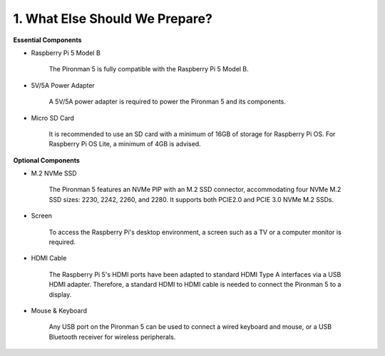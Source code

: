 1. What Else Should We Prepare?
===================================

**Essential Components**

* Raspberry Pi 5 Model B

    The Pironman 5 is fully compatible with the Raspberry Pi 5 Model B.

* 5V/5A Power Adapter

    A 5V/5A power adapter is required to power the Pironman 5 and its components.

* Micro SD Card
 
    It is recommended to use an SD card with a minimum of 16GB of storage for Raspberry Pi OS. For Raspberry Pi OS Lite, a minimum of 4GB is advised.

**Optional Components**

* M.2 NVMe SSD

    The Pironman 5 features an NVMe PIP with an M.2 SSD connector, accommodating four NVMe M.2 SSD sizes: 2230, 2242, 2260, and 2280. It supports both PCIE2.0 and PCIE 3.0 NVMe M.2 SSDs.

* Screen

    To access the Raspberry Pi's desktop environment, a screen such as a TV or a computer monitor is required.
    
* HDMI Cable

    The Raspberry Pi 5's HDMI ports have been adapted to standard HDMI Type A interfaces via a USB HDMI adapter. Therefore, a standard HDMI to HDMI cable is needed to connect the Pironman 5 to a display.

* Mouse & Keyboard

    Any USB port on the Pironman 5 can be used to connect a wired keyboard and mouse, or a USB Bluetooth receiver for wireless peripherals.